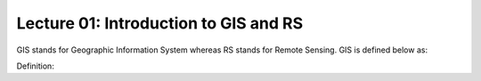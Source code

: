 Lecture 01: Introduction to GIS and RS
^^^^^^^^^^^^^^^^^^^^^^^^^^^^^^^^^^^^^^
GIS stands for Geographic Information System whereas RS stands for Remote Sensing. GIS is defined below as:

Definition:
